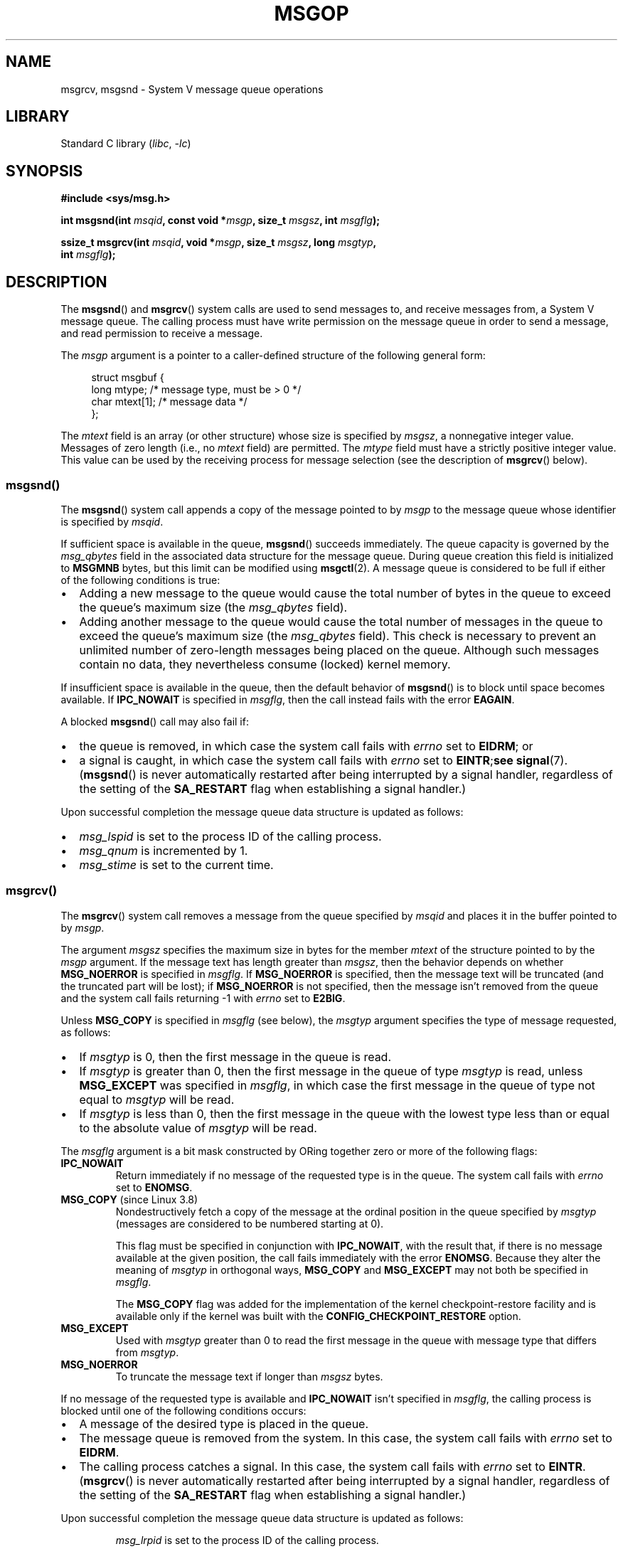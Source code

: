 .\" Copyright 1993 Giorgio Ciucci <giorgio@crcc.it>
.\" and Copyright 2015 Bill Pemberton <wfp5p@worldbroken.com>
.\"
.\" SPDX-License-Identifier: Linux-man-pages-copyleft
.\"
.\" Modified Tue Oct 22 16:40:11 1996 by Eric S. Raymond <esr@thyrsus.com>
.\" Modified Mon Jul 10 21:09:59 2000 by aeb
.\" Modified 1 Jun 2002, Michael Kerrisk <mtk.manpages@gmail.com>
.\"	Language clean-ups.
.\"	Enhanced and corrected information on msg_qbytes, MSGMNB and MSGMAX
.\"	Added note on restart behavior of msgsnd() and msgrcv()
.\"	Formatting clean-ups (argument and field names marked as .I
.\"		instead of .B)
.\" Modified, 27 May 2004, Michael Kerrisk <mtk.manpages@gmail.com>
.\"     Added notes on capability requirements
.\" Modified, 11 Nov 2004, Michael Kerrisk <mtk.manpages@gmail.com>
.\"	Language and formatting clean-ups
.\"	Added notes on /proc files
.\"
.TH MSGOP 2 2021-03-22 "Linux" "Linux Programmer's Manual"
.SH NAME
msgrcv, msgsnd \- System V message queue operations
.SH LIBRARY
Standard C library
.RI ( libc ", " \-lc )
.SH SYNOPSIS
.nf
.B #include <sys/msg.h>
.PP
.BI "int msgsnd(int " msqid ", const void *" msgp ", size_t " msgsz \
", int " msgflg );
.PP
.BI "ssize_t msgrcv(int " msqid ", void *" msgp ", size_t " msgsz \
", long " msgtyp ,
.BI "               int " msgflg );
.fi
.SH DESCRIPTION
The
.BR msgsnd ()
and
.BR msgrcv ()
system calls are used to send messages to,
and receive messages from, a System\ V message queue.
The calling process must have write permission on the message queue
in order to send a message, and read permission to receive a message.
.PP
The
.I msgp
argument is a pointer to a caller-defined structure
of the following general form:
.PP
.in +4n
.EX
struct msgbuf {
    long mtype;       /* message type, must be > 0 */
    char mtext[1];    /* message data */
};
.EE
.in
.PP
The
.I mtext
field is an array (or other structure) whose size is specified by
.IR msgsz ,
a nonnegative integer value.
Messages of zero length (i.e., no
.I mtext
field) are permitted.
The
.I mtype
field must have a strictly positive integer value.
This value can be
used by the receiving process for message selection
(see the description of
.BR msgrcv ()
below).
.SS msgsnd()
The
.BR msgsnd ()
system call appends a copy of the message pointed to by
.I msgp
to the message queue whose identifier is specified
by
.IR msqid .
.PP
If sufficient space is available in the queue,
.BR msgsnd ()
succeeds immediately.
The queue capacity is governed by the
.I msg_qbytes
field in the associated data structure for the message queue.
During queue creation this field is initialized to
.B MSGMNB
bytes, but this limit can be modified using
.BR msgctl (2).
A message queue is considered to be full if either of the following
conditions is true:
.IP \(bu 2
Adding a new message to the queue would cause the total number of bytes
in the queue to exceed the queue's maximum size (the
.I msg_qbytes
field).
.IP \(bu
Adding another message to the queue would cause the total number of messages
in the queue to exceed the queue's maximum size (the
.I msg_qbytes
field).
This check is necessary to prevent an unlimited number of zero-length
messages being placed on the queue.
Although such messages contain no data,
they nevertheless consume (locked) kernel memory.
.PP
If insufficient space is available in the queue, then the default
behavior of
.BR msgsnd ()
is to block until space becomes available.
If
.B IPC_NOWAIT
is specified in
.IR msgflg ,
then the call instead fails with the error
.BR EAGAIN .
.PP
A blocked
.BR msgsnd ()
call may also fail if:
.IP \(bu 2
the queue is removed,
in which case the system call fails with
.I errno
set to
.BR EIDRM ;
or
.IP \(bu
a signal is caught, in which case the system call fails
with
.I errno
set to
.BR EINTR ; see
.BR signal (7).
.RB ( msgsnd ()
is never automatically restarted after being interrupted by a
signal handler, regardless of the setting of the
.B SA_RESTART
flag when establishing a signal handler.)
.PP
Upon successful completion the message queue data structure is updated
as follows:
.IP \(bu 2
.I msg_lspid
is set to the process ID of the calling process.
.IP \(bu
.I msg_qnum
is incremented by 1.
.IP \(bu
.I msg_stime
is set to the current time.
.SS msgrcv()
The
.BR msgrcv ()
system call removes a message from the queue specified by
.I msqid
and places it in the buffer
pointed to by
.IR msgp .
.PP
The argument
.I msgsz
specifies the maximum size in bytes for the member
.I mtext
of the structure pointed to by the
.I msgp
argument.
If the message text has length greater than
.IR msgsz ,
then the behavior depends on whether
.B MSG_NOERROR
is specified in
.IR msgflg .
If
.B MSG_NOERROR
is specified, then
the message text will be truncated (and the truncated part will be
lost); if
.B MSG_NOERROR
is not specified, then
the message isn't removed from the queue and
the system call fails returning \-1 with
.I errno
set to
.BR E2BIG .
.PP
Unless
.B MSG_COPY
is specified in
.IR msgflg
(see below),
the
.I msgtyp
argument specifies the type of message requested, as follows:
.IP \(bu 2
If
.I msgtyp
is 0,
then the first message in the queue is read.
.IP \(bu
If
.I msgtyp
is greater than 0,
then the first message in the queue of type
.I msgtyp
is read, unless
.B MSG_EXCEPT
was specified in
.IR msgflg ,
in which case
the first message in the queue of type not equal to
.I msgtyp
will be read.
.IP \(bu
If
.I msgtyp
is less than 0,
then the first message in the queue with the lowest type less than or
equal to the absolute value of
.I msgtyp
will be read.
.PP
The
.I msgflg
argument is a bit mask constructed by ORing together zero or more
of the following flags:
.TP
.B IPC_NOWAIT
Return immediately if no message of the requested type is in the queue.
The system call fails with
.I errno
set to
.BR ENOMSG .
.TP
.BR MSG_COPY " (since Linux 3.8)"
.\" commit 4a674f34ba04a002244edaf891b5da7fc1473ae8
Nondestructively fetch a copy of the message at the ordinal position
in the queue specified by
.I msgtyp
(messages are considered to be numbered starting at 0).
.IP
This flag must be specified in conjunction with
.BR IPC_NOWAIT ,
with the result that, if there is no message available at the given position,
the call fails immediately with the error
.BR ENOMSG .
Because they alter the meaning of
.I msgtyp
in orthogonal ways,
.BR MSG_COPY
and
.BR MSG_EXCEPT
may not both be specified in
.IR msgflg .
.IP
The
.BR MSG_COPY
flag was added for the implementation of
the kernel checkpoint-restore facility and
is available only if the kernel was built with the
.B CONFIG_CHECKPOINT_RESTORE
option.
.TP
.B MSG_EXCEPT
Used with
.I msgtyp
greater than 0
to read the first message in the queue with message type that differs
from
.IR msgtyp .
.TP
.B MSG_NOERROR
To truncate the message text if longer than
.I msgsz
bytes.
.PP
If no message of the requested type is available and
.B IPC_NOWAIT
isn't specified in
.IR msgflg ,
the calling process is blocked until one of the following conditions occurs:
.IP \(bu 2
A message of the desired type is placed in the queue.
.IP \(bu
The message queue is removed from the system.
In this case, the system call fails with
.I errno
set to
.BR EIDRM .
.IP \(bu
The calling process catches a signal.
In this case, the system call fails with
.I errno
set to
.BR EINTR .
.RB ( msgrcv ()
is never automatically restarted after being interrupted by a
signal handler, regardless of the setting of the
.B SA_RESTART
flag when establishing a signal handler.)
.PP
Upon successful completion the message queue data structure is updated
as follows:
.IP
.I msg_lrpid
is set to the process ID of the calling process.
.IP
.I msg_qnum
is decremented by 1.
.IP
.I msg_rtime
is set to the current time.
.SH RETURN VALUE
On success,
.BR msgsnd ()
returns 0
and
.BR msgrcv ()
returns the number of bytes actually copied into the
.I mtext
array.
On failure, both functions return \-1, and set
.I errno
to indicate the error.
.SH ERRORS
.BR msgsnd ()
can fail with the following errors:
.TP
.B EACCES
The calling process does not have write permission on the message queue,
and does not have the
.B CAP_IPC_OWNER
capability in the user namespace that governs its IPC namespace.
.TP
.B EAGAIN
The message can't be sent due to the
.I msg_qbytes
limit for the queue and
.B IPC_NOWAIT
was specified in
.IR msgflg .
.TP
.B EFAULT
The address pointed to by
.I msgp
isn't accessible.
.TP
.B EIDRM
The message queue was removed.
.TP
.B EINTR
Sleeping on a full message queue condition, the process caught a signal.
.TP
.B EINVAL
Invalid
.I msqid
value, or nonpositive
.I mtype
value, or
invalid
.I msgsz
value (less than 0 or greater than the system value
.BR MSGMAX ).
.TP
.B ENOMEM
The system does not have enough memory to make a copy of the
message pointed to by
.IR msgp .
.PP
.BR msgrcv ()
can fail with the following errors:
.TP
.B E2BIG
The message text length is greater than
.I msgsz
and
.B MSG_NOERROR
isn't specified in
.IR msgflg .
.TP
.B EACCES
The calling process does not have read permission on the message queue,
and does not have the
.B CAP_IPC_OWNER
capability in the user namespace that governs its IPC namespace.
.TP
.B EFAULT
The address pointed to by
.I msgp
isn't accessible.
.TP
.B EIDRM
While the process was sleeping to receive a message,
the message queue was removed.
.TP
.B EINTR
While the process was sleeping to receive a message,
the process caught a signal; see
.BR signal (7).
.TP
.B EINVAL
.I msqid
was invalid, or
.I msgsz
was less than 0.
.TP
.BR EINVAL " (since Linux 3.14)"
.I msgflg
specified
.BR MSG_COPY ,
but not
.BR IPC_NOWAIT .
.TP
.BR EINVAL " (since Linux 3.14)"
.I msgflg
specified both
.BR MSG_COPY
and
.BR MSG_EXCEPT .
.TP
.B ENOMSG
.B IPC_NOWAIT
was specified in
.I msgflg
and no message of the requested type existed on the message queue.
.TP
.B ENOMSG
.B IPC_NOWAIT
and
.B MSG_COPY
were specified in
.I msgflg
and the queue contains less than
.I msgtyp
messages.
.TP
.BR ENOSYS " (since Linux 3.8)"
Both
.B MSG_COPY
and
.B IPC_NOWAIT
were specified in
.IR msgflg ,
and this kernel was configured without
.BR CONFIG_CHECKPOINT_RESTORE .
.SH CONFORMING TO
POSIX.1-2001, POSIX.1-2008, SVr4.
.PP
The
.B MSG_EXCEPT
and
.B MSG_COPY
flags are Linux-specific;
their definitions can be obtained by defining the
.B _GNU_SOURCE
.\" MSG_COPY since glibc 2.18
feature test macro.
.SH NOTES
The
.I msgp
argument is declared as \fIstruct msgbuf\ *\fP in
glibc 2.0 and 2.1.
It is declared as \fIvoid\ *\fP
in glibc 2.2 and later, as required by SUSv2 and SUSv3.
.PP
The following limits on message queue resources affect the
.BR msgsnd ()
call:
.TP
.B MSGMAX
Maximum size of a message text, in bytes (default value: 8192 bytes).
On Linux, this limit can be read and modified via
.IR /proc/sys/kernel/msgmax .
.TP
.B MSGMNB
Maximum number of bytes that can be held in a message queue
(default value: 16384 bytes).
On Linux, this limit can be read and modified via
.IR /proc/sys/kernel/msgmnb .
A privileged process
(Linux: a process with the
.B CAP_SYS_RESOURCE
capability)
can increase the size of a message queue beyond
.B MSGMNB
using the
.BR msgctl (2)
.B IPC_SET
operation.
.PP
The implementation has no intrinsic system-wide limits on the
number of message headers
.RB ( MSGTQL )
and the number of bytes in the message pool
.RB ( MSGPOOL ).
.SH BUGS
In Linux 3.13 and earlier,
if
.BR msgrcv ()
was called with the
.BR MSG_COPY
flag, but without
.BR IPC_NOWAIT ,
and the message queue contained less than
.I msgtyp
messages, then the call would block until the next message is written
to the queue.
.\" http://marc.info/?l=linux-kernel&m=139048542803605&w=2
At that point, the call would return a copy of the message,
.I regardless
of whether that message was at the ordinal position
.IR msgtyp .
This bug is fixed
.\" commit 4f87dac386cc43d5525da7a939d4b4e7edbea22c
in Linux 3.14.
.PP
Specifying both
.B MSG_COPY
and
.B MSC_EXCEPT
in
.I msgflg
is a logical error (since these flags impose different interpretations on
.IR msgtyp ).
In Linux 3.13 and earlier,
.\" http://marc.info/?l=linux-kernel&m=139048542803605&w=2
this error was not diagnosed by
.BR msgrcv ().
This bug is fixed
.\" commit 4f87dac386cc43d5525da7a939d4b4e7edbea22c
in Linux 3.14.
.SH EXAMPLES
The program below demonstrates the use of
.BR msgsnd ()
and
.BR msgrcv ().
.PP
The example program is first run with the \fB\-s\fP option to send a
message and then run again with the \fB\-r\fP option to receive a
message.
.PP
The following shell session shows a sample run of the program:
.PP
.in +4n
.EX
.RB "$" " ./a.out \-s"
sent: a message at Wed Mar  4 16:25:45 2015

.RB "$" " ./a.out \-r"
message received: a message at Wed Mar  4 16:25:45 2015
.EE
.in
.SS Program source
\&
.EX
#include <stdio.h>
#include <stdlib.h>
#include <string.h>
#include <time.h>
#include <unistd.h>
#include <errno.h>
#include <sys/types.h>
#include <sys/ipc.h>
#include <sys/msg.h>

struct msgbuf {
    long mtype;
    char mtext[80];
};

static void
usage(char *prog_name, char *msg)
{
    if (msg != NULL)
        fputs(msg, stderr);

    fprintf(stderr, "Usage: %s [options]\en", prog_name);
    fprintf(stderr, "Options are:\en");
    fprintf(stderr, "\-s        send message using msgsnd()\en");
    fprintf(stderr, "\-r        read message using msgrcv()\en");
    fprintf(stderr, "\-t        message type (default is 1)\en");
    fprintf(stderr, "\-k        message queue key (default is 1234)\en");
    exit(EXIT_FAILURE);
}

static void
send_msg(int qid, int msgtype)
{
    struct msgbuf msg;
    time_t t;

    msg.mtype = msgtype;

    time(&t);
    snprintf(msg.mtext, sizeof(msg.mtext), "a message at %s",
            ctime(&t));

    if (msgsnd(qid, &msg, sizeof(msg.mtext),
                IPC_NOWAIT) == \-1) {
        perror("msgsnd error");
        exit(EXIT_FAILURE);
    }
    printf("sent: %s\en", msg.mtext);
}

static void
get_msg(int qid, int msgtype)
{
    struct msgbuf msg;

    if (msgrcv(qid, &msg, sizeof(msg.mtext), msgtype,
               MSG_NOERROR | IPC_NOWAIT) == \-1) {
        if (errno != ENOMSG) {
            perror("msgrcv");
            exit(EXIT_FAILURE);
        }
        printf("No message available for msgrcv()\en");
    } else
        printf("message received: %s\en", msg.mtext);
}

int
main(int argc, char *argv[])
{
    int qid, opt;
    int mode = 0;               /* 1 = send, 2 = receive */
    int msgtype = 1;
    int msgkey = 1234;

    while ((opt = getopt(argc, argv, "srt:k:")) != \-1) {
        switch (opt) {
        case \(aqs\(aq:
            mode = 1;
            break;
        case \(aqr\(aq:
            mode = 2;
            break;
        case \(aqt\(aq:
            msgtype = atoi(optarg);
            if (msgtype <= 0)
                usage(argv[0], "\-t option must be greater than 0\en");
            break;
        case \(aqk\(aq:
            msgkey = atoi(optarg);
            break;
        default:
            usage(argv[0], "Unrecognized option\en");
        }
    }

    if (mode == 0)
        usage(argv[0], "must use either \-s or \-r option\en");

    qid = msgget(msgkey, IPC_CREAT | 0666);

    if (qid == \-1) {
        perror("msgget");
        exit(EXIT_FAILURE);
    }

    if (mode == 2)
        get_msg(qid, msgtype);
    else
        send_msg(qid, msgtype);

    exit(EXIT_SUCCESS);
}
.EE
.SH SEE ALSO
.BR msgctl (2),
.BR msgget (2),
.BR capabilities (7),
.BR mq_overview (7),
.BR sysvipc (7)
